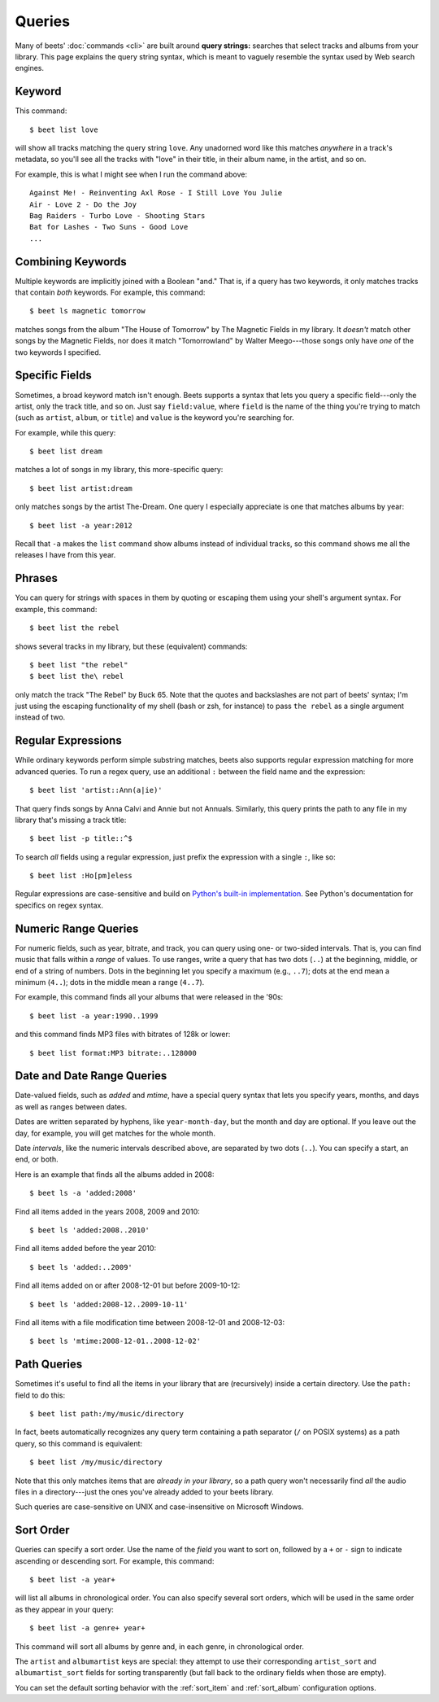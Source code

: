 Queries
=======

Many of beets' :doc:`commands <cli>` are built around **query strings:**
searches that select tracks and albums from your library. This page explains the
query string syntax, which is meant to vaguely resemble the syntax used by Web
search engines.

Keyword
-------

This command::

    $ beet list love

will show all tracks matching the query string ``love``. Any unadorned word like this matches *anywhere* in a track's metadata, so you'll see all the tracks with "love" in their title, in their album name, in the artist, and so on.

For example, this is what I might see when I run the command above::

    Against Me! - Reinventing Axl Rose - I Still Love You Julie
    Air - Love 2 - Do the Joy
    Bag Raiders - Turbo Love - Shooting Stars
    Bat for Lashes - Two Suns - Good Love
    ...

Combining Keywords
------------------

Multiple keywords are implicitly joined with a Boolean "and." That is, if a
query has two keywords, it only matches tracks that contain *both* keywords. For
example, this command::

    $ beet ls magnetic tomorrow

matches songs from the album "The House of Tomorrow" by The Magnetic Fields in
my library. It *doesn't* match other songs by the Magnetic Fields, nor does it
match "Tomorrowland" by Walter Meego---those songs only have *one* of the two
keywords I specified.

Specific Fields
---------------

Sometimes, a broad keyword match isn't enough. Beets supports a syntax that lets
you query a specific field---only the artist, only the track title, and so on.
Just say ``field:value``, where ``field`` is the name of the thing you're trying
to match (such as ``artist``, ``album``, or ``title``) and ``value`` is the
keyword you're searching for.

For example, while this query::

    $ beet list dream

matches a lot of songs in my library, this more-specific query::

    $ beet list artist:dream

only matches songs by the artist The-Dream. One query I especially appreciate is
one that matches albums by year::

    $ beet list -a year:2012

Recall that ``-a`` makes the ``list`` command show albums instead of individual
tracks, so this command shows me all the releases I have from this year.

Phrases
-------

You can query for strings with spaces in them by quoting or escaping them using
your shell's argument syntax. For example, this command::

    $ beet list the rebel

shows several tracks in my library, but these (equivalent) commands::

    $ beet list "the rebel"
    $ beet list the\ rebel

only match the track "The Rebel" by Buck 65. Note that the quotes and
backslashes are not part of beets' syntax; I'm just using the escaping
functionality of my shell (bash or zsh, for instance) to pass ``the rebel`` as a
single argument instead of two.

.. _regex:

Regular Expressions
-------------------

While ordinary keywords perform simple substring matches, beets also supports
regular expression matching for more advanced queries. To run a regex query, use
an additional ``:`` between the field name and the expression::

    $ beet list 'artist::Ann(a|ie)'

That query finds songs by Anna Calvi and Annie but not Annuals. Similarly, this
query prints the path to any file in my library that's missing a track title::

    $ beet list -p title::^$

To search *all* fields using a regular expression, just prefix the expression
with a single ``:``, like so::

    $ beet list :Ho[pm]eless

Regular expressions are case-sensitive and build on `Python's built-in
implementation`_. See Python's documentation for specifics on regex syntax.

.. _Python's built-in implementation: http://docs.python.org/library/re.html


.. _numericquery:

Numeric Range Queries
---------------------

For numeric fields, such as year, bitrate, and track, you can query using one-
or two-sided intervals. That is, you can find music that falls within a
*range* of values. To use ranges, write a query that has two dots (``..``) at
the beginning, middle, or end of a string of numbers. Dots in the beginning
let you specify a maximum (e.g., ``..7``); dots at the end mean a minimum
(``4..``); dots in the middle mean a range (``4..7``).

For example, this command finds all your albums that were released in the
'90s::

    $ beet list -a year:1990..1999

and this command finds MP3 files with bitrates of 128k or lower::

    $ beet list format:MP3 bitrate:..128000


.. _datequery:

Date and Date Range Queries
---------------------------

Date-valued fields, such as *added* and *mtime*, have a special query syntax
that lets you specify years, months, and days as well as ranges between dates.

Dates are written separated by hyphens, like ``year-month-day``, but the month
and day are optional. If you leave out the day, for example, you will get
matches for the whole month.

Date *intervals*, like the numeric intervals described above, are separated by
two dots (``..``). You can specify a start, an end, or both.

Here is an example that finds all the albums added in 2008::

    $ beet ls -a 'added:2008'

Find all items added in the years 2008, 2009 and 2010::

    $ beet ls 'added:2008..2010'

Find all items added before the year 2010::

    $ beet ls 'added:..2009'

Find all items added on or after 2008-12-01 but before 2009-10-12::

    $ beet ls 'added:2008-12..2009-10-11'

Find all items with a file modification time between 2008-12-01 and
2008-12-03::

    $ beet ls 'mtime:2008-12-01..2008-12-02'


Path Queries
------------

Sometimes it's useful to find all the items in your library that are
(recursively) inside a certain directory. Use the ``path:`` field to do this::

    $ beet list path:/my/music/directory

In fact, beets automatically recognizes any query term containing a path
separator (``/`` on POSIX systems) as a path query, so this command is
equivalent::

    $ beet list /my/music/directory

Note that this only matches items that are *already in your library*, so a path
query won't necessarily find *all* the audio files in a directory---just the
ones you've already added to your beets library.

Such queries are case-sensitive on UNIX and case-insensitive on Microsoft
Windows.

.. _query-sort:

Sort Order
----------

Queries can specify a sort order. Use the name of the `field` you want to sort
on, followed by a ``+`` or ``-`` sign to indicate ascending or descending
sort. For example, this command::

    $ beet list -a year+

will list all albums in chronological order. You can also specify several sort
orders, which will be used in the same order as they appear in your query::

    $ beet list -a genre+ year+

This command will sort all albums by genre and, in each genre, in chronological
order.

The ``artist`` and ``albumartist`` keys are special: they attempt to use their
corresponding ``artist_sort`` and ``albumartist_sort`` fields for sorting
transparently (but fall back to the ordinary fields when those are empty).

You can set the default sorting behavior with the :ref:`sort_item` and
:ref:`sort_album` configuration options.
